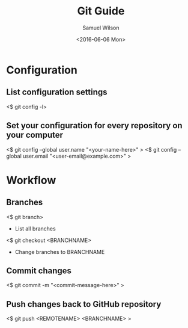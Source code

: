 #+TITLE: Git Guide
#+AUTHOR: Samuel Wilson
#+EMAIL: samWson@users.noreply.github.com
#+DATE: <2016-06-06 Mon>

* Configuration

** List configuration settings
<$ git config -l>

** Set your configuration for every repository on your computer
<$ git config --global user.name "<your-name-here>" >
<$ git config --global user.email "<user-email@example.com>" >

* Workflow

** Branches
<$ git branch>
- List all branches

<$ git checkout <BRANCHNAME>
- Change branches to BRANCHNAME

** Commit changes
<$ git commit -m "<commit-message-here>" >

** Push changes back to GitHub repository

<$ git push <REMOTENAME> <BRANCHNAME> >
